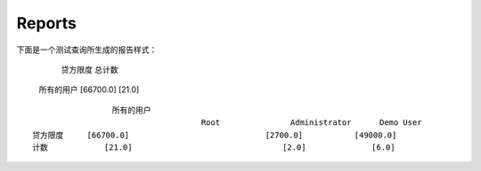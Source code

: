 .. i18n: Reports
.. i18n: -------
..

Reports
-------

.. i18n: The report generated for the *test_query*  file is::
.. i18n: 
.. i18n:                   credit_limit       count
.. i18n:   All user        [66700.0]          [21.0]
..
::

下面是一个测试查询所生成的报告样式：
                                                    
                                                    贷方限度             总计数 
  所有的用户                                        [66700.0]           [21.0]                     
.. i18n: .. 
..

.. 

.. i18n: ::
.. i18n: 
.. i18n:                    All user
.. i18n:                                       Root               Administrator      Demo User
.. i18n:   credit_limit     [66700.0]                             [2700.0]           [49000.0]
.. i18n:   count            [21.0]                                [2.0]              [6.0]
..

::

                   所有的用户
                                      Root               Administrator      Demo User
  贷方限度     [66700.0]                             [2700.0]           [49000.0]
  计数            [21.0]                                [2.0]              [6.0]

.. i18n: .. 
..

.. 
